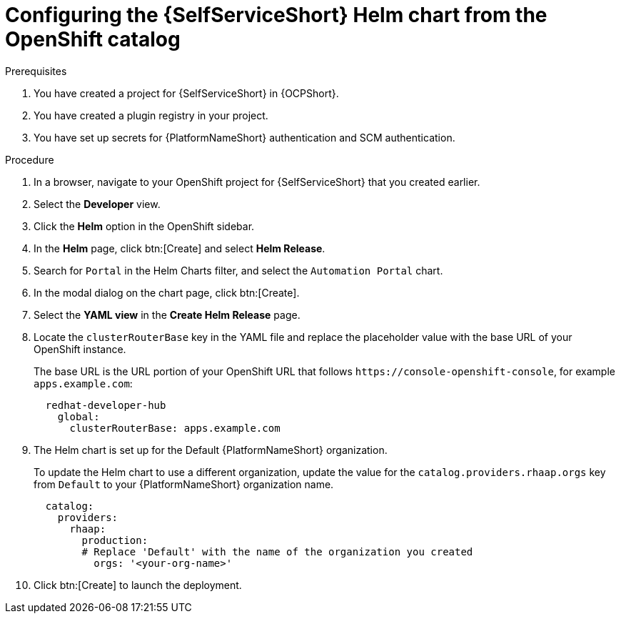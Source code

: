 :_mod-docs-content-type: PROCEDURE

[id="self-service-install-helm-from-catalog_{context}"]
= Configuring the {SelfServiceShort} Helm chart from the OpenShift catalog

[role="_abstract"]

.Prerequisites
. You have created a project for {SelfServiceShort} in {OCPShort}.
. You have created a plugin registry in your project.
. You have set up secrets for {PlatformNameShort} authentication and SCM authentication.

.Procedure
. In a browser, navigate to your OpenShift project for {SelfServiceShort} that you created earlier.
. Select the *Developer* view.
. Click the *Helm* option in the OpenShift sidebar.  
. In the *Helm* page, click btn:[Create] and select *Helm Release*. 
. Search for `Portal` in the Helm Charts filter,
and select the `Automation Portal` chart. 
. In the modal dialog on the chart page, click btn:[Create].
. Select the *YAML view* in the *Create Helm Release* page.
. Locate the `clusterRouterBase` key in the YAML file and replace the placeholder value with the base URL of your OpenShift instance.
+
The base URL is the URL portion of your OpenShift URL that follows `\https://console-openshift-console`,
for example `apps.example.com`:
+
----
  redhat-developer-hub
    global:
      clusterRouterBase: apps.example.com
----
. The Helm chart is set up for the Default {PlatformNameShort} organization.
+
To update the Helm chart to use a different organization,
update the value for the `catalog.providers.rhaap.orgs` key from `Default` to your {PlatformNameShort} organization name. 
+
----
  catalog:
    providers:
      rhaap:
        production:
        # Replace 'Default' with the name of the organization you created
          orgs: '<your-org-name>'
----
. Click btn:[Create] to launch the deployment.

